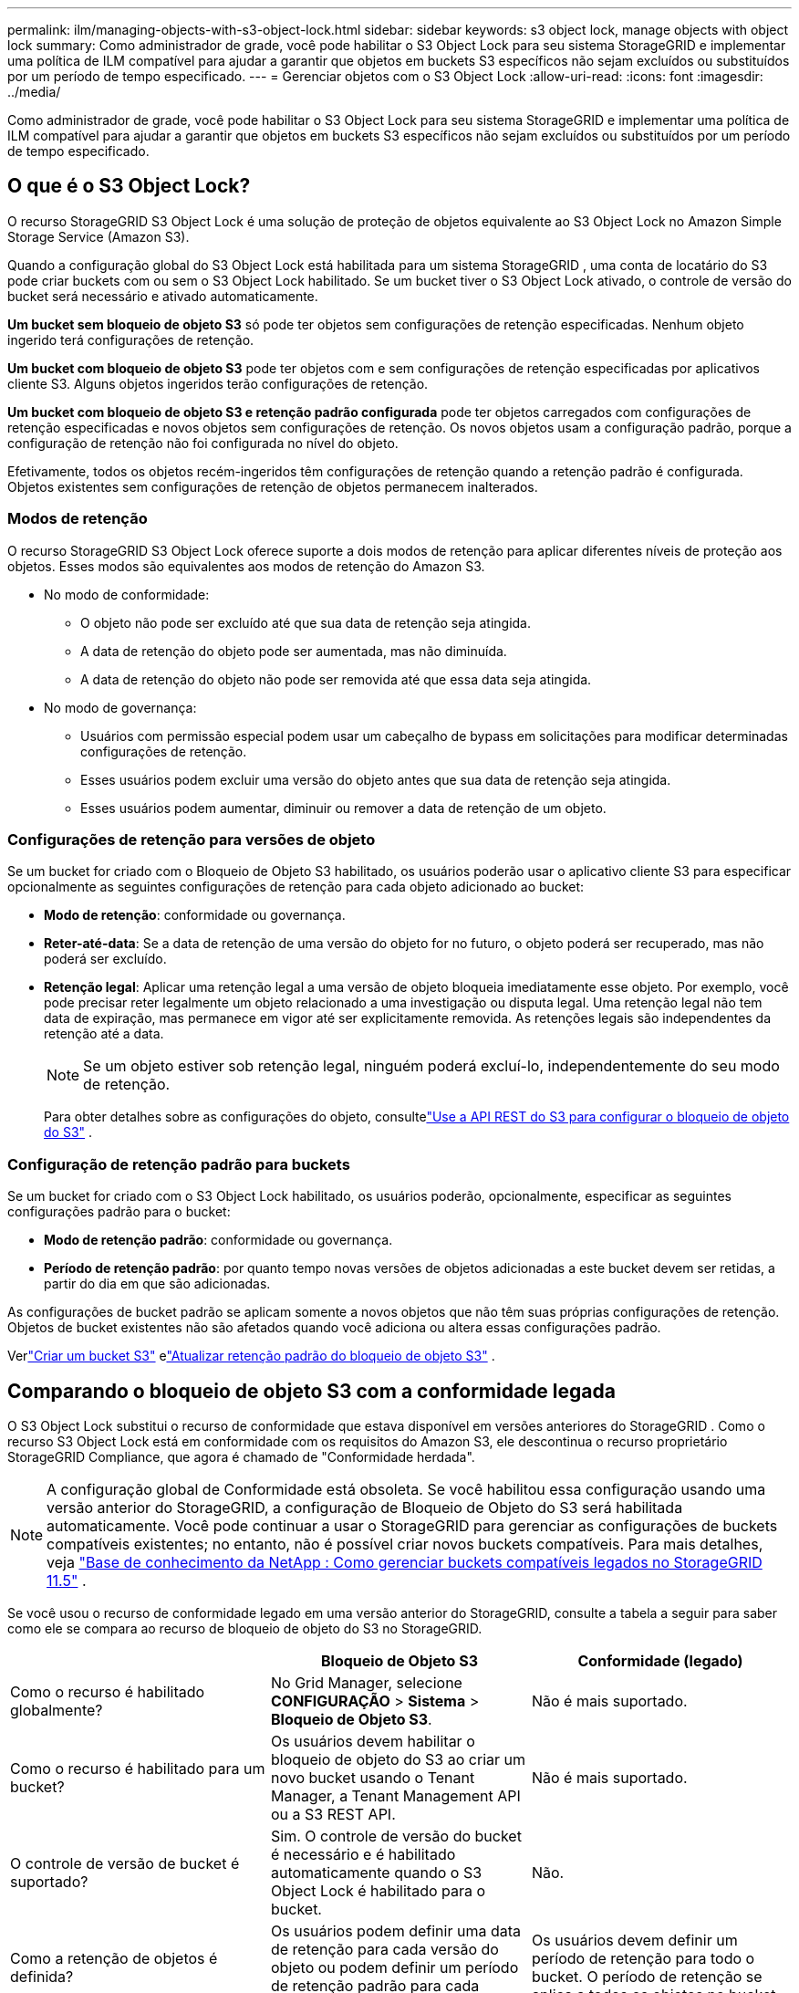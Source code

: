 ---
permalink: ilm/managing-objects-with-s3-object-lock.html 
sidebar: sidebar 
keywords: s3 object lock, manage objects with object lock 
summary: Como administrador de grade, você pode habilitar o S3 Object Lock para seu sistema StorageGRID e implementar uma política de ILM compatível para ajudar a garantir que objetos em buckets S3 específicos não sejam excluídos ou substituídos por um período de tempo especificado. 
---
= Gerenciar objetos com o S3 Object Lock
:allow-uri-read: 
:icons: font
:imagesdir: ../media/


[role="lead"]
Como administrador de grade, você pode habilitar o S3 Object Lock para seu sistema StorageGRID e implementar uma política de ILM compatível para ajudar a garantir que objetos em buckets S3 específicos não sejam excluídos ou substituídos por um período de tempo especificado.



== O que é o S3 Object Lock?

O recurso StorageGRID S3 Object Lock é uma solução de proteção de objetos equivalente ao S3 Object Lock no Amazon Simple Storage Service (Amazon S3).

Quando a configuração global do S3 Object Lock está habilitada para um sistema StorageGRID , uma conta de locatário do S3 pode criar buckets com ou sem o S3 Object Lock habilitado.  Se um bucket tiver o S3 Object Lock ativado, o controle de versão do bucket será necessário e ativado automaticamente.

*Um bucket sem bloqueio de objeto S3* só pode ter objetos sem configurações de retenção especificadas.  Nenhum objeto ingerido terá configurações de retenção.

*Um bucket com bloqueio de objeto S3* pode ter objetos com e sem configurações de retenção especificadas por aplicativos cliente S3.  Alguns objetos ingeridos terão configurações de retenção.

*Um bucket com bloqueio de objeto S3 e retenção padrão configurada* pode ter objetos carregados com configurações de retenção especificadas e novos objetos sem configurações de retenção.  Os novos objetos usam a configuração padrão, porque a configuração de retenção não foi configurada no nível do objeto.

Efetivamente, todos os objetos recém-ingeridos têm configurações de retenção quando a retenção padrão é configurada.  Objetos existentes sem configurações de retenção de objetos permanecem inalterados.



=== Modos de retenção

O recurso StorageGRID S3 Object Lock oferece suporte a dois modos de retenção para aplicar diferentes níveis de proteção aos objetos.  Esses modos são equivalentes aos modos de retenção do Amazon S3.

* No modo de conformidade:
+
** O objeto não pode ser excluído até que sua data de retenção seja atingida.
** A data de retenção do objeto pode ser aumentada, mas não diminuída.
** A data de retenção do objeto não pode ser removida até que essa data seja atingida.


* No modo de governança:
+
** Usuários com permissão especial podem usar um cabeçalho de bypass em solicitações para modificar determinadas configurações de retenção.
** Esses usuários podem excluir uma versão do objeto antes que sua data de retenção seja atingida.
** Esses usuários podem aumentar, diminuir ou remover a data de retenção de um objeto.






=== Configurações de retenção para versões de objeto

Se um bucket for criado com o Bloqueio de Objeto S3 habilitado, os usuários poderão usar o aplicativo cliente S3 para especificar opcionalmente as seguintes configurações de retenção para cada objeto adicionado ao bucket:

* *Modo de retenção*: conformidade ou governança.
* *Reter-até-data*: Se a data de retenção de uma versão do objeto for no futuro, o objeto poderá ser recuperado, mas não poderá ser excluído.
* *Retenção legal*: Aplicar uma retenção legal a uma versão de objeto bloqueia imediatamente esse objeto.  Por exemplo, você pode precisar reter legalmente um objeto relacionado a uma investigação ou disputa legal.  Uma retenção legal não tem data de expiração, mas permanece em vigor até ser explicitamente removida.  As retenções legais são independentes da retenção até a data.
+

NOTE: Se um objeto estiver sob retenção legal, ninguém poderá excluí-lo, independentemente do seu modo de retenção.

+
Para obter detalhes sobre as configurações do objeto, consultelink:../s3/use-s3-api-for-s3-object-lock.html["Use a API REST do S3 para configurar o bloqueio de objeto do S3"] .





=== Configuração de retenção padrão para buckets

Se um bucket for criado com o S3 Object Lock habilitado, os usuários poderão, opcionalmente, especificar as seguintes configurações padrão para o bucket:

* *Modo de retenção padrão*: conformidade ou governança.
* *Período de retenção padrão*: por quanto tempo novas versões de objetos adicionadas a este bucket devem ser retidas, a partir do dia em que são adicionadas.


As configurações de bucket padrão se aplicam somente a novos objetos que não têm suas próprias configurações de retenção.  Objetos de bucket existentes não são afetados quando você adiciona ou altera essas configurações padrão.

Verlink:../tenant/creating-s3-bucket.html["Criar um bucket S3"] elink:../tenant/update-default-retention-settings.html["Atualizar retenção padrão do bloqueio de objeto S3"] .



== Comparando o bloqueio de objeto S3 com a conformidade legada

O S3 Object Lock substitui o recurso de conformidade que estava disponível em versões anteriores do StorageGRID .  Como o recurso S3 Object Lock está em conformidade com os requisitos do Amazon S3, ele descontinua o recurso proprietário StorageGRID Compliance, que agora é chamado de "Conformidade herdada".


NOTE: A configuração global de Conformidade está obsoleta.  Se você habilitou essa configuração usando uma versão anterior do StorageGRID, a configuração de Bloqueio de Objeto do S3 será habilitada automaticamente.  Você pode continuar a usar o StorageGRID para gerenciar as configurações de buckets compatíveis existentes; no entanto, não é possível criar novos buckets compatíveis.  Para mais detalhes, veja https://kb.netapp.com/Advice_and_Troubleshooting/Hybrid_Cloud_Infrastructure/StorageGRID/How_to_manage_legacy_Compliant_buckets_in_StorageGRID_11.5["Base de conhecimento da NetApp : Como gerenciar buckets compatíveis legados no StorageGRID 11.5"^] .

Se você usou o recurso de conformidade legado em uma versão anterior do StorageGRID, consulte a tabela a seguir para saber como ele se compara ao recurso de bloqueio de objeto do S3 no StorageGRID.

[cols="1a,1a,1a"]
|===
|  | Bloqueio de Objeto S3 | Conformidade (legado) 


 a| 
Como o recurso é habilitado globalmente?
 a| 
No Grid Manager, selecione *CONFIGURAÇÃO* > *Sistema* > *Bloqueio de Objeto S3*.
 a| 
Não é mais suportado.



 a| 
Como o recurso é habilitado para um bucket?
 a| 
Os usuários devem habilitar o bloqueio de objeto do S3 ao criar um novo bucket usando o Tenant Manager, a Tenant Management API ou a S3 REST API.
 a| 
Não é mais suportado.



 a| 
O controle de versão de bucket é suportado?
 a| 
Sim. O controle de versão do bucket é necessário e é habilitado automaticamente quando o S3 Object Lock é habilitado para o bucket.
 a| 
Não.



 a| 
Como a retenção de objetos é definida?
 a| 
Os usuários podem definir uma data de retenção para cada versão do objeto ou podem definir um período de retenção padrão para cada bucket.
 a| 
Os usuários devem definir um período de retenção para todo o bucket.  O período de retenção se aplica a todos os objetos no bucket.



 a| 
O período de retenção pode ser alterado?
 a| 
* No modo de conformidade, o período de retenção até a data para uma versão do objeto pode ser aumentado, mas nunca diminuído.
* No modo de governança, usuários com permissões especiais podem diminuir ou até mesmo remover as configurações de retenção de um objeto.

 a| 
O período de retenção de um bucket pode ser aumentado, mas nunca diminuído.



 a| 
Onde a retenção legal é controlada?
 a| 
Os usuários podem colocar ou retirar uma retenção legal para qualquer versão de objeto no bucket.
 a| 
Uma retenção legal é colocada no bucket e afeta todos os objetos no bucket.



 a| 
Quando os objetos podem ser excluídos?
 a| 
* No modo de conformidade, uma versão do objeto pode ser excluída após a data de retenção ser atingida, supondo que o objeto não esteja sob retenção legal.
* No modo de governança, usuários com permissões especiais podem excluir um objeto antes que sua data de retenção seja atingida, supondo que o objeto não esteja sob retenção legal.

 a| 
Um objeto pode ser excluído após o término do período de retenção, desde que o bucket não esteja sob retenção legal.  Os objetos podem ser excluídos automática ou manualmente.



 a| 
A configuração do ciclo de vida do bucket é suportada?
 a| 
Sim
 a| 
Não

|===